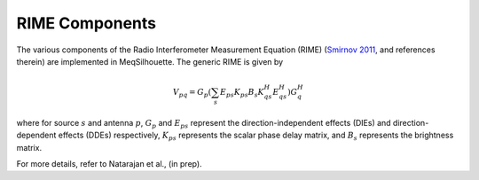 ===============
RIME Components
===============

The various components of the Radio Interferometer Measurement Equation (RIME) (`Smirnov 2011 <https://arxiv.org/abs/1101.1764>`_,
and references therein) are implemented in MeqSilhouette. The generic RIME is given by

.. math::

    V_{pq} = G_{p} \left(\sum_{s} E_{ps} K_{ps} B_{s} K_{qs}^H E_{qs}^H \right) G_{q}^H

where for source :math:`s` and antenna :math:`p`, :math:`G_{p}` and :math:`E_{ps}` represent the direction-independent effects (DIEs) and direction-dependent effects (DDEs) respectively,
:math:`K_{ps}` represents the scalar phase delay matrix, and :math:`B_{s}` represents the brightness matrix.

For more details, refer to Natarajan et al., (in prep).
